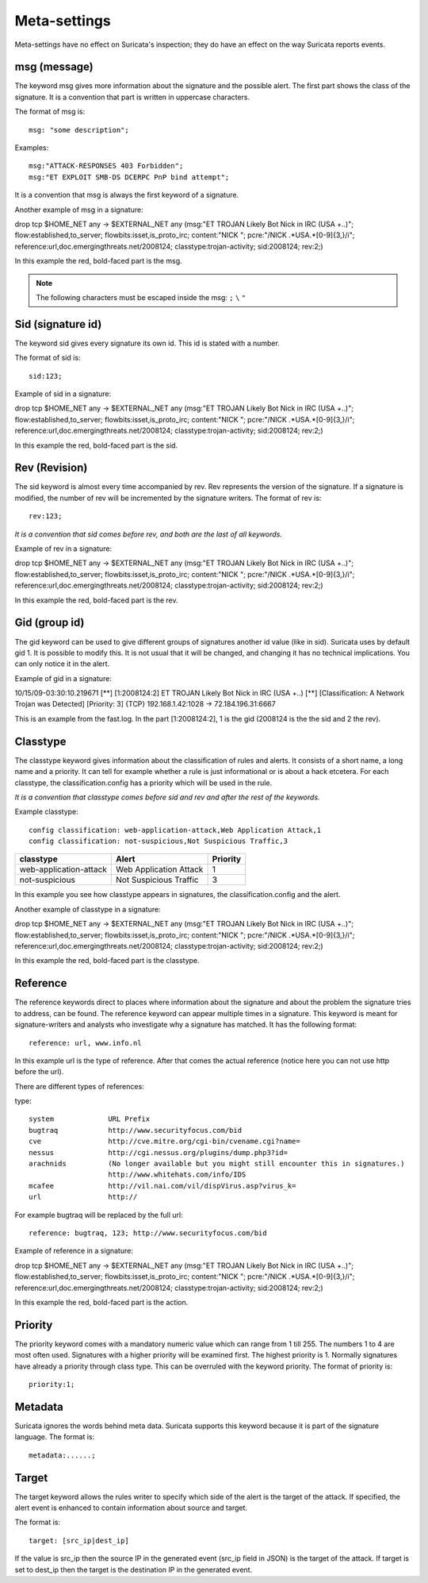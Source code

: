 Meta-settings
=============

.. role:: example-rule-emphasis

Meta-settings have no effect on Suricata's inspection; they do have an effect on the way Suricata reports events.

msg (message)
-------------

The keyword msg gives more information about the signature and the possible alert. The first part shows the class of the signature. It is a convention that part is written in uppercase
characters.

The format of msg is:

::

  msg: "some description";

Examples:

::

  msg:"ATTACK-RESPONSES 403 Forbidden";
  msg:"ET EXPLOIT SMB-DS DCERPC PnP bind attempt";

It is a convention that msg is always the first keyword of a signature.

Another example of msg in a signature:

.. container:: example-rule

    drop tcp $HOME_NET any -> $EXTERNAL_NET any (:example-rule-emphasis:`msg:"ET TROJAN Likely Bot Nick in IRC (USA +..)";` flow:established,to_server; flowbits:isset,is_proto_irc; content:"NICK "; pcre:"/NICK .*USA.*[0-9]{3,}/i"; reference:url,doc.emergingthreats.net/2008124; classtype:trojan-activity; sid:2008124; rev:2;)

In this example the red, bold-faced part is the msg.

.. note:: The following characters must be escaped inside the msg:
	      ``;`` ``\`` ``"``

Sid (signature id)
------------------

The keyword sid gives every signature its own id. This id is stated with a number.

The format of sid is:

::

  sid:123;

Example of sid in a signature:

.. container:: example-rule

    drop tcp $HOME_NET any -> $EXTERNAL_NET any (msg:"ET TROJAN Likely Bot Nick in IRC (USA +..)"; flow:established,to_server; flowbits:isset,is_proto_irc; content:"NICK "; pcre:"/NICK .*USA.*[0-9]{3,}/i"; reference:url,doc.emergingthreats.net/2008124; classtype:trojan-activity; :example-rule-emphasis:`sid:2008124;` rev:2;)

In this example the red, bold-faced part is the sid.

Rev (Revision)
--------------

The sid keyword is almost every time accompanied by rev. Rev
represents the version of the signature. If a signature is modified,
the number of rev will be incremented by the signature writers.  The
format of rev is:

::

  rev:123;

*It is a convention that sid comes before rev, and both are the last
of all keywords.*

Example of rev in a signature:

.. container:: example-rule

    drop tcp $HOME_NET any -> $EXTERNAL_NET any (msg:"ET TROJAN Likely Bot Nick in IRC (USA +..)"; flow:established,to_server; flowbits:isset,is_proto_irc; content:"NICK "; pcre:"/NICK .*USA.*[0-9]{3,}/i"; reference:url,doc.emergingthreats.net/2008124; classtype:trojan-activity; sid:2008124; :example-rule-emphasis:`rev:2;`)

In this example the red, bold-faced part is the rev.

Gid (group id)
--------------

The gid keyword can be used to give different groups of signatures
another id value (like in sid). Suricata uses by default gid 1. It is
possible to modify this. It is not usual that it will be changed, and
changing it has no technical implications. You can only notice it in
the alert.

Example of gid in a signature:

.. container:: example-rule

    10/15/09-03:30:10.219671  [**] [:example-rule-emphasis:`1`:2008124:2] ET TROJAN Likely Bot Nick in IRC (USA +..) [**] [Classification: A Network Trojan was Detected]
    [Priority: 3] {TCP} 192.168.1.42:1028 -> 72.184.196.31:6667

This is an example from the fast.log.
In the part [1:2008124:2], 1 is the gid (2008124 is the the sid and 2 the rev).

Classtype
---------

The classtype keyword gives information about the classification of
rules and alerts. It consists of a short name, a long name and a
priority. It can tell for example whether a rule is just informational
or is about a hack etcetera. For each classtype, the
classification.config has a priority which will be used in the rule.

*It is a convention that classtype comes before sid and rev and after
the rest of the keywords.*

Example classtype::

  config classification: web-application-attack,Web Application Attack,1
  config classification: not-suspicious,Not Suspicious Traffic,3

=======================  ======================  ===========
classtype                Alert                   Priority
=======================  ======================  ===========
web-application-attack   Web Application Attack  1
not-suspicious           Not Suspicious Traffic  3
=======================  ======================  ===========

In this example you see how classtype appears in signatures, the
classification.config and the alert.

Another example of classtype in a signature:

.. container:: example-rule

    drop tcp $HOME_NET any -> $EXTERNAL_NET any (msg:"ET TROJAN Likely Bot Nick in IRC (USA +..)"; flow:established,to_server; flowbits:isset,is_proto_irc; content:"NICK "; pcre:"/NICK .*USA.*[0-9]{3,}/i"; reference:url,doc.emergingthreats.net/2008124; :example-rule-emphasis:`classtype:trojan-activity;` sid:2008124; rev:2;)

In this example the red, bold-faced part is the classtype.

Reference
---------

The reference keywords direct to places where information about the
signature and about the problem the signature tries to address, can be
found. The reference keyword can appear multiple times in a signature.
This keyword is meant for signature-writers and analysts who
investigate why a signature has matched. It has the following format:

::

  reference: url, www.info.nl

In this example url is the type of reference. After that comes the
actual reference (notice here you can not use http before the url).

There are different types of references:

type:

::

  system             URL Prefix
  bugtraq            http://www.securityfocus.com/bid
  cve                http://cve.mitre.org/cgi-bin/cvename.cgi?name=
  nessus             http://cgi.nessus.org/plugins/dump.php3?id=
  arachnids          (No longer available but you might still encounter this in signatures.)
                     http://www.whitehats.com/info/IDS
  mcafee             http://vil.nai.com/vil/dispVirus.asp?virus_k=
  url                http://

For example bugtraq will be replaced by the full url:

::

  reference: bugtraq, 123; http://www.securityfocus.com/bid

Example of reference in a signature:

.. container:: example-rule

    drop tcp $HOME_NET any -> $EXTERNAL_NET any (msg:"ET TROJAN Likely Bot Nick in IRC (USA +..)"; flow:established,to_server; flowbits:isset,is_proto_irc; content:"NICK "; pcre:"/NICK .*USA.*[0-9]{3,}/i"; :example-rule-emphasis:`reference:url,doc.emergingthreats.net/2008124;` classtype:trojan-activity; sid:2008124; rev:2;)

In this example the red, bold-faced part is the action.

Priority
--------

The priority keyword comes with a mandatory numeric value which can
range from 1 till 255. The numbers 1 to 4 are most often used.
Signatures with a higher priority will be examined first. The highest
priority is 1.  Normally signatures have already a priority through
class type. This can be overruled with the keyword priority.  The
format of priority is:

::

  priority:1;

Metadata
--------

Suricata ignores the words behind meta data.  Suricata supports this
keyword because it is part of the signature language.  The format is:

::

  metadata:......;

Target
------

The target keyword allows the rules writer to specify which side of the
alert is the target of the attack. If specified, the alert event is enhanced
to contain information about source and target.

The format is:

::

 target: [src_ip|dest_ip]

If the value is src_ip then the source IP in the generated event (src_ip
field in JSON) is the target of the attack. If target is set to dest_ip
then the target is the destination IP in the generated event.
